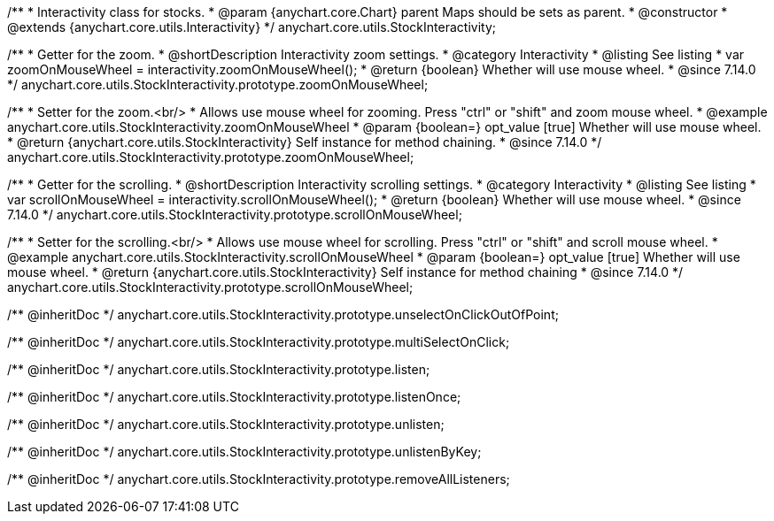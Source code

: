 /**
 * Interactivity class for stocks.
 * @param {anychart.core.Chart} parent Maps should be sets as parent.
 * @constructor
 * @extends {anychart.core.utils.Interactivity}
 */
anychart.core.utils.StockInteractivity;

//----------------------------------------------------------------------------------------------------------------------
//
//  anychart.core.utils.StockInteractivity.prototype.zoomOnMouseWheel
//
//----------------------------------------------------------------------------------------------------------------------

/**
 * Getter for the zoom.
 * @shortDescription Interactivity zoom settings.
 * @category Interactivity
 * @listing See listing
 * var zoomOnMouseWheel = interactivity.zoomOnMouseWheel();
 * @return {boolean} Whether will use mouse wheel.
 * @since 7.14.0
 */
anychart.core.utils.StockInteractivity.prototype.zoomOnMouseWheel;

/**
 * Setter for the zoom.<br/>
 * Allows use mouse wheel for zooming. Press "ctrl" or "shift" and zoom mouse wheel.
 * @example anychart.core.utils.StockInteractivity.zoomOnMouseWheel
 * @param {boolean=} opt_value [true] Whether will use mouse wheel.
 * @return {anychart.core.utils.StockInteractivity} Self instance for method chaining.
 * @since 7.14.0
 */
anychart.core.utils.StockInteractivity.prototype.zoomOnMouseWheel;

//----------------------------------------------------------------------------------------------------------------------
//
//  anychart.core.utils.StockInteractivity.prototype.scrollOnMouseWheel
//
//----------------------------------------------------------------------------------------------------------------------

/**
 * Getter for the scrolling.
 * @shortDescription Interactivity scrolling settings.
 * @category Interactivity
 * @listing See listing
 * var scrollOnMouseWheel = interactivity.scrollOnMouseWheel();
 * @return {boolean} Whether will use mouse wheel.
 * @since 7.14.0
 */
anychart.core.utils.StockInteractivity.prototype.scrollOnMouseWheel;

/**
 * Setter for the scrolling.<br/>
 * Allows use mouse wheel for scrolling. Press "ctrl" or "shift" and scroll mouse wheel.
 * @example anychart.core.utils.StockInteractivity.scrollOnMouseWheel
 * @param {boolean=} opt_value [true] Whether will use mouse wheel.
 * @return {anychart.core.utils.StockInteractivity} Self instance for method chaining
 * @since 7.14.0
 */
anychart.core.utils.StockInteractivity.prototype.scrollOnMouseWheel;

/** @inheritDoc */
anychart.core.utils.StockInteractivity.prototype.unselectOnClickOutOfPoint;

/** @inheritDoc */
anychart.core.utils.StockInteractivity.prototype.multiSelectOnClick;

/** @inheritDoc */
anychart.core.utils.StockInteractivity.prototype.listen;

/** @inheritDoc */
anychart.core.utils.StockInteractivity.prototype.listenOnce;

/** @inheritDoc */
anychart.core.utils.StockInteractivity.prototype.unlisten;

/** @inheritDoc */
anychart.core.utils.StockInteractivity.prototype.unlistenByKey;

/** @inheritDoc */
anychart.core.utils.StockInteractivity.prototype.removeAllListeners;

